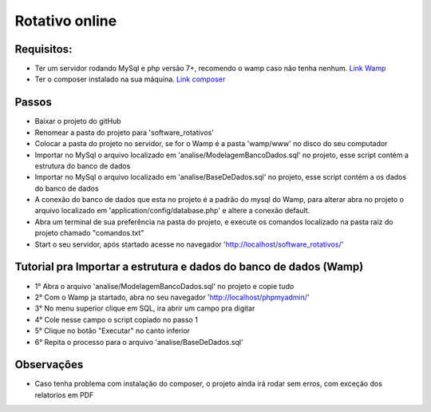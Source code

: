 ###################
Rotativo online
###################

*******************
Requisitos:
*******************

-  Ter um servidor rodando MySql e php versão 7+, recomendo o wamp caso não tenha nenhum. `Link Wamp <https://www.wampserver.com/en/download-wampserver-64bits/>`_
-  Ter o composer instalado na sua máquina. `Link composer <https://getcomposer.org/Composer-Setup.exe>`_

**************************
Passos
**************************

-  Baixar o projeto do gitHub
-  Renomear a pasta do projeto para 'software_rotativos'
-  Colocar a pasta do projeto no servidor, se for o Wamp é a pasta 'wamp/www' no disco do seu computador
-  Importar no MySql o arquivo localizado em 'analise/ModelagemBancoDados.sql' no projeto, esse script contém a estrutura do banco de dados
-  Importar no MySql o arquivo localizado em 'analise/BaseDeDados.sql' no projeto, esse script contém a os dados do banco de dados
-  A conexão do banco de dados que esta no projeto é a padrão do mysql do Wamp, para alterar abra no projeto o arquivo localizado em 'application/config/database.php' e altere a conexão default.
-  Abra um terminal de sua preferência na pasta do projeto, e execute os comandos localizado na pasta raiz do projeto chamado "comandos.txt"
-  Start o seu servidor, após startado acesse no navegador 'http://localhost/software_rotativos/'

**************************
Tutorial pra Importar a estrutura e dados do banco de dados (Wamp)
**************************

-  1° Abra o arquivo 'analise/ModelagemBancoDados.sql' no projeto e copie tudo
-  2° Com o Wamp ja startado, abra no seu navegador 'http://localhost/phpmyadmin/'
-  3° No menu superior clique em SQL, ira abrir um campo pra digitar
-  4° Cole nesse campo o script copiado no passo 1
-  5° Clique no botão "Executar" no canto inferior
-  6° Repita o processo para o arquivo 'analise/BaseDeDados.sql'

**************************
Observações
**************************

-  Caso tenha problema com instalação do composer, o projeto ainda irá rodar sem erros, com exceção dos relatorios em PDF